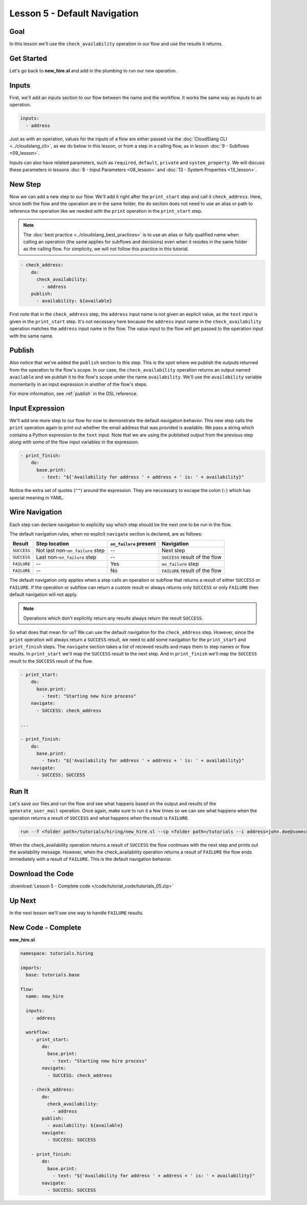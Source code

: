 Lesson 5 - Default Navigation
=============================

Goal
----

In this lesson we'll use the ``check_availability`` operation in our
flow and use the results it returns.

Get Started
-----------

Let's go back to **new_hire.sl** and add in the plumbing to run our new
operation.

Inputs
------

First, we'll add an inputs section to our flow between the name and the
workflow. It works the same way as inputs to an operation.

.. code-block:: yaml

    inputs:
      - address

Just as with an operation, values for the inputs of a flow are either
passed via the :doc:`CloudSlang CLI <../cloudslang_cli>`, as we do below
in this lesson, or from a step in a calling flow, as in lesson :doc:`9 -
Subflows <09_lesson>`.

Inputs can also have related parameters, such as ``required``,
``default``, ``private`` and ``system_property``. We will discuss
these parameters in lessons :doc:`8 - Input Parameters <08_lesson>` and
:doc:`13 - System Properties <13_lesson>`.

New Step
--------

Now we can add a new step to our flow. We'll add it right after the
``print_start`` step and call it ``check_address``. Here, since both the
flow and the operation are in the same folder, the ``do`` section does
not need to use an alias or path to reference the operation like we
needed with the ``print`` operation in the ``print_start`` step.

.. note::

    The :doc:`best practice <../cloudslang_best_practices>` is to use an alias or
    fully qualified name when calling an operation (the same applies for
    subflows and decisions) even when it resides in the same folder as the
    calling flow. For simplicity, we will not follow this practice in this
    tutorial.


.. code-block:: yaml

    - check_address:
        do:
          check_availability:
            - address
        publish:
          - availability: ${available}

First note that in the ``check_address`` step, the ``address`` input
name is not given an explicit value, as the ``text`` input is given in
the ``print_start`` step. It's not necessary here because the
``address`` input name in the ``check_availability`` operation matches
the ``address`` input name in the flow. The value input to the flow will
get passed to the operation input with the same name.

Publish
-------

Also notice that we've added the ``publish`` section to this step. This
is the spot where we publish the outputs returned from the operation to
the flow's scope. In our case, the ``check_availability`` operation
returns an output named ``available`` and we publish it to the flow's
scope under the name ``availability``. We'll use the ``availability``
variable momentarily in an input expression in another of the flow's
steps.

For more information, see :ref:`publish` in the DSL reference.

Input Expression
----------------

We'll add one more step to our flow for now to demonstrate the default
navigation behavior. This new step calls the ``print`` operation again
to print out whether the email address that was provided is available.
We pass a string which contains a Python expression to the ``text``
input. Note that we are using the published output from the previous
step along with some of the flow input variables in the expression.

.. code-block:: yaml

    - print_finish:
        do:
          base.print:
            - text: "${'Availability for address ' + address + ' is: ' + availability}"

Notice the extra set of quotes (``""``) around the expression. They are
neccessary to escape the colon (``:``) which has special meaning in YAML.

Wire Navigation
---------------

Each step can declare navigation to explicitly say which step should be the next
one to be run in the flow.

The default navigation rules, when no explicit ``navigate`` section is declared,
are as follows:

+-------------+----------------------------------+------------------------+--------------------------------+
| Result      | Step location                    | ``on_failure`` present | Navigation                     |
+=============+==================================+========================+================================+
| ``SUCCESS`` | Not last non-``on_failure`` step | --                     | Next step                      |
+-------------+----------------------------------+------------------------+--------------------------------+
| ``SUCCESS`` | Last non-``on_failure`` step     | --                     | ``SUCCESS`` result of the flow |
+-------------+----------------------------------+------------------------+--------------------------------+
| ``FAILURE`` | --                               | Yes                    | ``on_failure`` step            |
+-------------+----------------------------------+------------------------+--------------------------------+
| ``FAILURE`` | --                               | No                     | ``FAILURE`` result of the flow |
+-------------+----------------------------------+------------------------+--------------------------------+

The default navigation only applies when a step calls an operation or subflow
that returns a result of either ``SUCCESS`` or ``FAILURE``. If the operation or
subflow can return a custom result or always returns only ``SUCCESS`` or only
``FAILURE`` then default navigation will not apply.

.. note::

  Operations which don't explicitly return any results always return the result
  ``SUCCESS``.


So what does that mean for us? We can use the default navigation for the
``check_address`` step. However, since the ``print`` operation will always
return a ``SUCCESS`` result, we need to add some navigation for the
``print_start`` and ``print_finish`` steps. The ``navigate`` section takes a
list of recieved results and maps them to step names or flow results. In
``print_start`` we'll map the ``SUCCESS`` result to the next step. And in
``print_finish`` we'll map the ``SUCCESS`` result to the ``SUCCESS`` result of
the flow.

.. code-block:: yaml

    - print_start:
        do:
          base.print:
            - text: "Starting new hire process"
        navigate:
          - SUCCESS: check_address

    ...

    - print_finish:
        do:
          base.print:
            - text: "${'Availability for address ' + address + ' is: ' + availability}"
        navigate:
          - SUCCESS: SUCCESS


Run It
------

Let's save our files and run the flow and see what happens based on the
output and results of the ``generate_user_mail`` operation. Once again,
make sure to run it a few times so we can see what happens when the
operation returns a result of ``SUCCESS`` and what happens when the
result is ``FAILURE``.

.. code-block:: bash

    run --f <folder path>/tutorials/hiring/new_hire.sl --cp <folder path>/tutorials --i address=john.doe@somecompany.com

When the check_availability operation returns a result of ``SUCCESS``
the flow continues with the next step and prints out the availability
message. However, when the check_availability operation returns a
result of ``FAILURE`` the flow ends immediately with a result of
``FAILURE``. This is the default navigation behavior.

Download the Code
-----------------

:download:`Lesson 5 - Complete code </code/tutorial_code/tutorials_05.zip>`

Up Next
-------

In the next lesson we'll see one way to handle ``FAILURE`` results.

New Code - Complete
-------------------

**new_hire.sl**

.. code-block:: yaml

    namespace: tutorials.hiring

    imports:
      base: tutorials.base

    flow:
      name: new_hire

      inputs:
        - address

      workflow:
        - print_start:
            do:
              base.print:
                - text: "Starting new hire process"
            navigate:
              - SUCCESS: check_address

        - check_address:
            do:
              check_availability:
                - address
            publish:
              - availability: ${available}
            navigate:
              - SUCCESS: SUCCESS

        - print_finish:
            do:
              base.print:
                - text: "${'Availability for address ' + address + ' is: ' + availability}"
            navigate:
              - SUCCESS: SUCCESS
